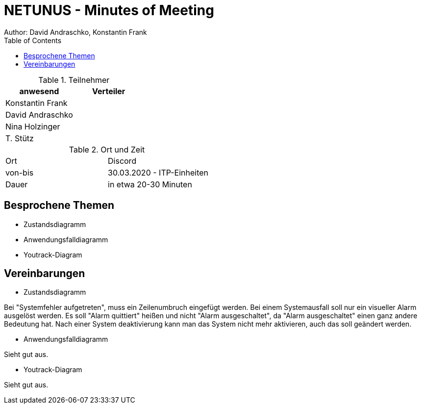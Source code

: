 = NETUNUS - Minutes of Meeting
Author: David Andraschko, Konstantin Frank
:sourcedir: ../src/main/java
:icons: font
:toc: left
:imagesdir: ../asciidocs/images/

.Teilnehmer
|===
|anwesend |Verteiler

|Konstantin Frank
|

|David Andraschko
|

|Nina Holzinger
|

|T. Stütz
|
|===

.Ort und Zeit
[cols=2*]
|===
|Ort
|Discord

|von-bis
|30.03.2020 - ITP-Einheiten
|Dauer
|in etwa 20-30 Minuten
|===

== Besprochene Themen

* Zustandsdiagramm
* Anwendungsfalldiagramm
* Youtrack-Diagram

== Vereinbarungen

* Zustandsdiagramm

Bei "Systemfehler aufgetreten", muss ein Zeilenumbruch eingefügt werden.
Bei einem Systemausfall soll nur ein visueller Alarm ausgelöst werden.
Es soll "Alarm quittiert" heißen und nicht "Alarm ausgeschaltet", da "Alarm ausgeschaltet"
einen ganz andere Bedeutung hat.
Nach einer System deaktivierung kann man das System nicht mehr aktivieren, auch das soll geändert
werden.

* Anwendungsfalldiagramm

Sieht gut aus.

* Youtrack-Diagram

Sieht gut aus.
